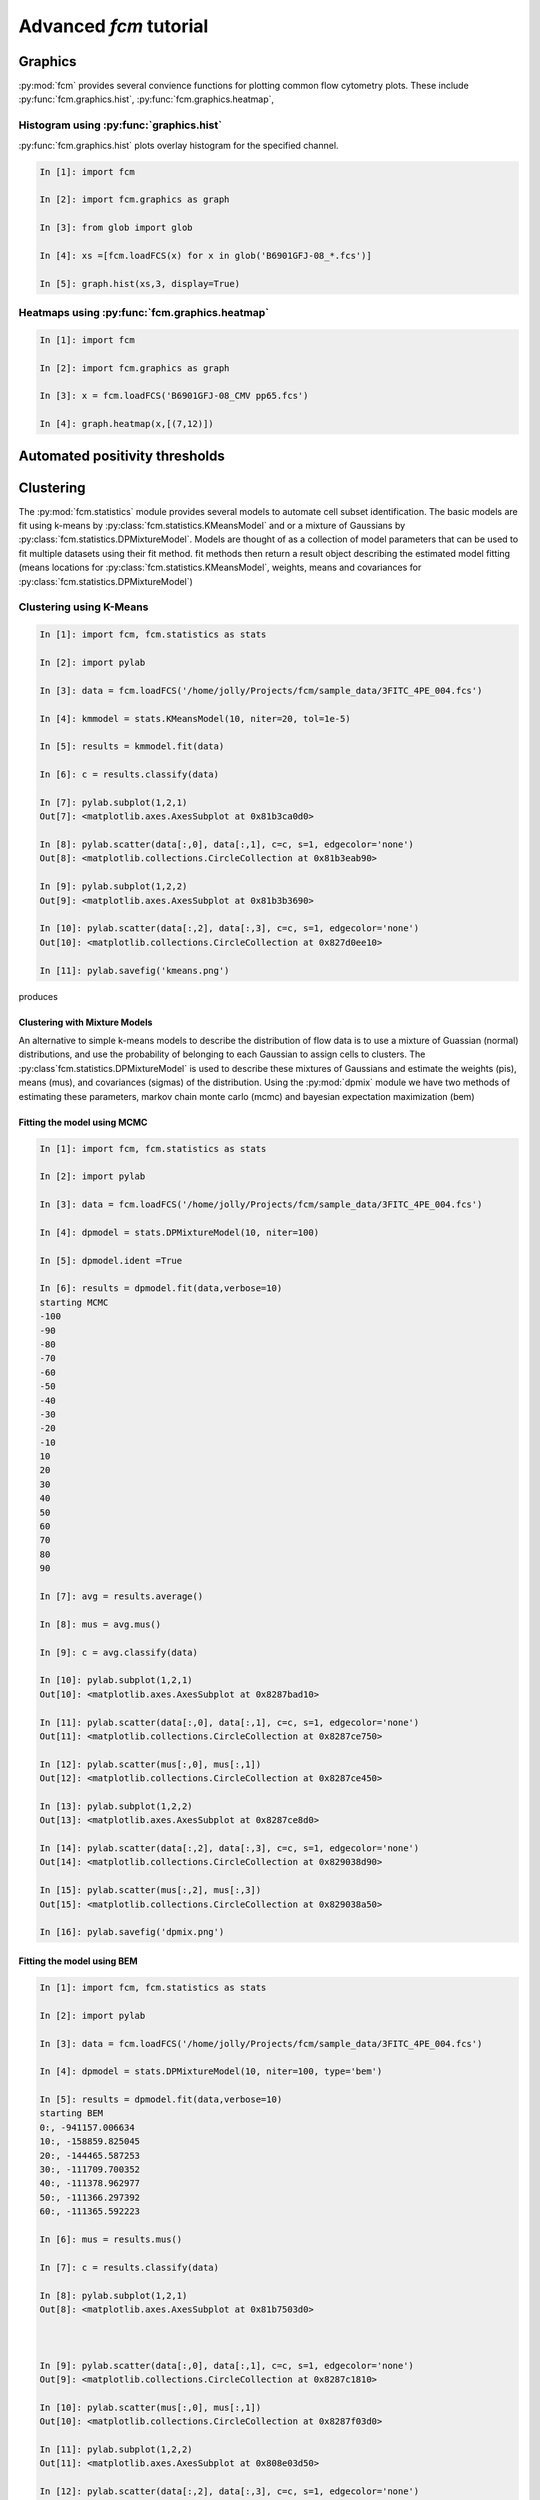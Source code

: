 Advanced *fcm* tutorial
#######################

Graphics
********
:py:mod:`fcm` provides several convience functions for plotting common flow cytometry
plots. These include :py:func:`fcm.graphics.hist`, :py:func:`fcm.graphics.heatmap`,

Histogram using :py:func:`graphics.hist`
========================================
:py:func:`fcm.graphics.hist` plots overlay histogram for the specified channel.

.. code-block:: ipython

   In [1]: import fcm
   
   In [2]: import fcm.graphics as graph
   
   In [3]: from glob import glob
   
   In [4]: xs =[fcm.loadFCS(x) for x in glob('B6901GFJ-08_*.fcs')]
   
   In [5]: graph.hist(xs,3, display=True)
   
.. figure:: hist.png
   :align: center
   :height: 400px
   :alt: histogram of channel 3 of three fcs files
   :figclass: align-center

Heatmaps using :py:func:`fcm.graphics.heatmap`
==============================================

.. code-block:: ipython

   In [1]: import fcm
   
   In [2]: import fcm.graphics as graph
   
   In [3]: x = fcm.loadFCS('B6901GFJ-08_CMV pp65.fcs')
   
   In [4]: graph.heatmap(x,[(7,12)])
   
.. figure:: heatmap.png
   :align: center
   :height: 400px
   :alt: example heat map
   :figclass: align-center

Automated positivity thresholds
*******************************

Clustering
**********
The :py:mod:`fcm.statistics` module provides several models to automate 
cell subset identification.  The basic models are fit using k-means by :py:class:`fcm.statistics.KMeansModel`
and or a mixture of Gaussians by :py:class:`fcm.statistics.DPMixtureModel`.  Models are thought
of as a collection of model parameters that can be used to fit multiple datasets using their fit method.
fit methods then return a result object describing the estimated model fitting (means locations
for :py:class:`fcm.statistics.KMeansModel`, weights, means and covariances for :py:class:`fcm.statistics.DPMixtureModel`)


Clustering using K-Means
========================

.. code-block:: ipython
   
   In [1]: import fcm, fcm.statistics as stats
   
   In [2]: import pylab
   
   In [3]: data = fcm.loadFCS('/home/jolly/Projects/fcm/sample_data/3FITC_4PE_004.fcs')
   
   In [4]: kmmodel = stats.KMeansModel(10, niter=20, tol=1e-5)
   
   In [5]: results = kmmodel.fit(data)
   
   In [6]: c = results.classify(data)
   
   In [7]: pylab.subplot(1,2,1)
   Out[7]: <matplotlib.axes.AxesSubplot at 0x81b3ca0d0>
   
   In [8]: pylab.scatter(data[:,0], data[:,1], c=c, s=1, edgecolor='none')
   Out[8]: <matplotlib.collections.CircleCollection at 0x81b3eab90>
   
   In [9]: pylab.subplot(1,2,2)
   Out[9]: <matplotlib.axes.AxesSubplot at 0x81b3b3690>
   
   In [10]: pylab.scatter(data[:,2], data[:,3], c=c, s=1, edgecolor='none')
   Out[10]: <matplotlib.collections.CircleCollection at 0x827d0ee10>
   
   In [11]: pylab.savefig('kmeans.png')

produces

.. figure:: kmeans.png
   :align: center
   :height: 600px
   :alt: kmeans model fitting
   :figclass: align-center



Clustering with Mixture Models
------------------------------

An alternative to simple k-means models to describe the distribution of 
flow data is to use a mixture of Guassian (normal) distributions, and use
the probability of belonging to each Gaussian to assign cells to clusters.
The :py:class`fcm.statistics.DPMixtureModel` is used to describe these mixtures 
of Gaussians and estimate the weights (pis), means (mus), and covariances (sigmas)
of the distribution.  Using the :py:mod:`dpmix` module we have two methods of estimating
these parameters, markov chain monte carlo (mcmc) and bayesian expectation maximization (bem)


Fitting the model using MCMC
----------------------------
.. code-block:: ipython

   In [1]: import fcm, fcm.statistics as stats
   
   In [2]: import pylab
   
   In [3]: data = fcm.loadFCS('/home/jolly/Projects/fcm/sample_data/3FITC_4PE_004.fcs')
   
   In [4]: dpmodel = stats.DPMixtureModel(10, niter=100)
   
   In [5]: dpmodel.ident =True
   
   In [6]: results = dpmodel.fit(data,verbose=10)
   starting MCMC
   -100
   -90
   -80
   -70
   -60
   -50
   -40
   -30
   -20
   -10
   10
   20
   30
   40
   50
   60
   70
   80
   90
   
   In [7]: avg = results.average()
   
   In [8]: mus = avg.mus()
   
   In [9]: c = avg.classify(data)
   
   In [10]: pylab.subplot(1,2,1)
   Out[10]: <matplotlib.axes.AxesSubplot at 0x8287bad10>
   
   In [11]: pylab.scatter(data[:,0], data[:,1], c=c, s=1, edgecolor='none')
   Out[11]: <matplotlib.collections.CircleCollection at 0x8287ce750>
   
   In [12]: pylab.scatter(mus[:,0], mus[:,1])
   Out[12]: <matplotlib.collections.CircleCollection at 0x8287ce450>
   
   In [13]: pylab.subplot(1,2,2)
   Out[13]: <matplotlib.axes.AxesSubplot at 0x8287ce8d0>
   
   In [14]: pylab.scatter(data[:,2], data[:,3], c=c, s=1, edgecolor='none')
   Out[14]: <matplotlib.collections.CircleCollection at 0x829038d90>
   
   In [15]: pylab.scatter(mus[:,2], mus[:,3])
   Out[15]: <matplotlib.collections.CircleCollection at 0x829038a50>
   
   In [16]: pylab.savefig('dpmix.png')
   
   

.. figure:: dpmix.png
   :align: center
   :height: 600px
   :alt: DPMixture model fitting
   :figclass: align-center

Fitting the model using BEM
---------------------------
.. code-block:: ipython

   In [1]: import fcm, fcm.statistics as stats
   
   In [2]: import pylab
   
   In [3]: data = fcm.loadFCS('/home/jolly/Projects/fcm/sample_data/3FITC_4PE_004.fcs')
   
   In [4]: dpmodel = stats.DPMixtureModel(10, niter=100, type='bem')
   
   In [5]: results = dpmodel.fit(data,verbose=10)
   starting BEM
   0:, -941157.006634
   10:, -158859.825045
   20:, -144465.587253
   30:, -111709.700352
   40:, -111378.962977
   50:, -111366.297392
   60:, -111365.592223
   
   In [6]: mus = results.mus()

   In [7]: c = results.classify(data)
   
   In [8]: pylab.subplot(1,2,1)
   Out[8]: <matplotlib.axes.AxesSubplot at 0x81b7503d0>
   

   
   In [9]: pylab.scatter(data[:,0], data[:,1], c=c, s=1, edgecolor='none')
   Out[9]: <matplotlib.collections.CircleCollection at 0x8287c1810>
   
   In [10]: pylab.scatter(mus[:,0], mus[:,1])
   Out[10]: <matplotlib.collections.CircleCollection at 0x8287f03d0>
   
   In [11]: pylab.subplot(1,2,2)
   Out[11]: <matplotlib.axes.AxesSubplot at 0x808e03d50>
   
   In [12]: pylab.scatter(data[:,2], data[:,3], c=c, s=1, edgecolor='none')
   Out[12]: <matplotlib.collections.CircleCollection at 0x827cef790>
   
   In [13]: pylab.scatter(mus[:,2], mus[:,3])
   Out[13]: <matplotlib.collections.CircleCollection at 0x827cef410>
   
   In [14]: pylab.savefig('bem.png')

.. figure:: bem.png
   :align: center
   :height: 600px
   :alt: DPMixture model fitting
   :figclass: align-center

Supervised learning
*******************

Subset identification with k-nearest neighbors
==============================================

Subset identification with SVM
------------------------------

Report generation
*****************

Building GUI frontends
**********************

Building web frontends
**********************
